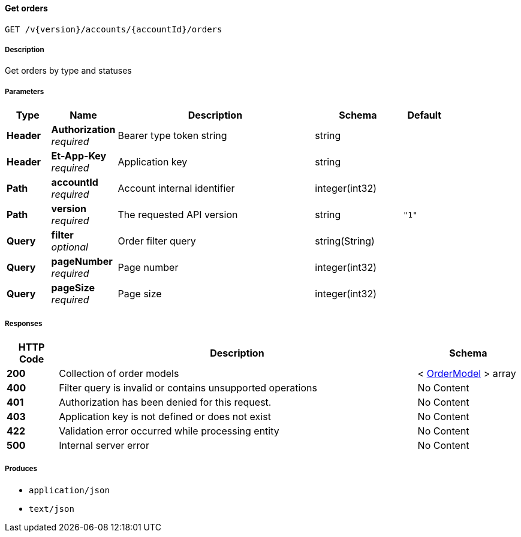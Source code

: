 
[[_orders_getorders]]
==== Get orders
....
GET /v{version}/accounts/{accountId}/orders
....


===== Description
Get orders by type and statuses


===== Parameters

[options="header", cols=".^2,.^3,.^9,.^4,.^2"]
|===
|Type|Name|Description|Schema|Default
|**Header**|**Authorization** +
__required__|Bearer type token string|string|
|**Header**|**Et-App-Key** +
__required__|Application key|string|
|**Path**|**accountId** +
__required__|Account internal identifier|integer(int32)|
|**Path**|**version** +
__required__|The requested API version|string|`"1"`
|**Query**|**filter** +
__optional__|Order filter query|string(String)|
|**Query**|**pageNumber** +
__required__|Page number|integer(int32)|
|**Query**|**pageSize** +
__required__|Page size|integer(int32)|
|===


===== Responses

[options="header", cols=".^2,.^14,.^4"]
|===
|HTTP Code|Description|Schema
|**200**|Collection of order models|< <<_ordermodel,OrderModel>> > array
|**400**|Filter query is invalid or contains unsupported operations|No Content
|**401**|Authorization has been denied for this request.|No Content
|**403**|Application key is not defined or does not exist|No Content
|**422**|Validation error occurred while processing entity|No Content
|**500**|Internal server error|No Content
|===


===== Produces

* `application/json`
* `text/json`



